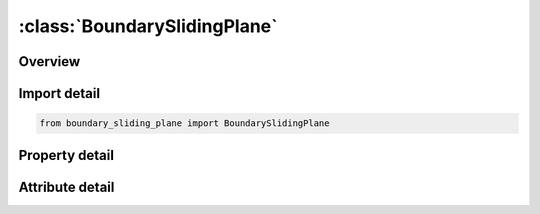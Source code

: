 





:class:`BoundarySlidingPlane`
=============================


.. py:class:: boundary_sliding_plane.BoundarySlidingPlane(**kwargs)

   Bases: :py:obj:`ansys.dyna.core.lib.keyword_base.KeywordBase`


   
   DYNA BOUNDARY_SLIDING_PLANE keyword
















   ..
       !! processed by numpydoc !!


.. py:currentmodule:: BoundarySlidingPlane

Overview
--------

.. tab-set::




   .. tab-item:: Properties

      .. list-table::
          :header-rows: 0
          :widths: auto

          * - :py:attr:`~nsid`
            - Get or set the Nodal set ID, see *SET_NODE.
          * - :py:attr:`~vx`
            - Get or set the x-coordinate of vector defining normal or vector.
          * - :py:attr:`~vy`
            - Get or set the y-coordinate of vector defining normal or vector.
          * - :py:attr:`~vz`
            - Get or set the z-coordinate of vector defining normal or vector.
          * - :py:attr:`~copt`
            - Get or set the Option:


   .. tab-item:: Attributes

      .. list-table::
          :header-rows: 0
          :widths: auto

          * - :py:attr:`~keyword`
            - 
          * - :py:attr:`~subkeyword`
            - 






Import detail
-------------

.. code-block:: python

    from boundary_sliding_plane import BoundarySlidingPlane

Property detail
---------------

.. py:property:: nsid
   :type: Optional[int]


   
   Get or set the Nodal set ID, see *SET_NODE.
















   ..
       !! processed by numpydoc !!

.. py:property:: vx
   :type: float


   
   Get or set the x-coordinate of vector defining normal or vector.
















   ..
       !! processed by numpydoc !!

.. py:property:: vy
   :type: float


   
   Get or set the y-coordinate of vector defining normal or vector.
















   ..
       !! processed by numpydoc !!

.. py:property:: vz
   :type: float


   
   Get or set the z-coordinate of vector defining normal or vector.
















   ..
       !! processed by numpydoc !!

.. py:property:: copt
   :type: int


   
   Get or set the Option:
   EQ.0: node moves on normal plane,
   EQ.1: node moves only in vector direction.
















   ..
       !! processed by numpydoc !!



Attribute detail
----------------

.. py:attribute:: keyword
   :value: 'BOUNDARY'


.. py:attribute:: subkeyword
   :value: 'SLIDING_PLANE'






